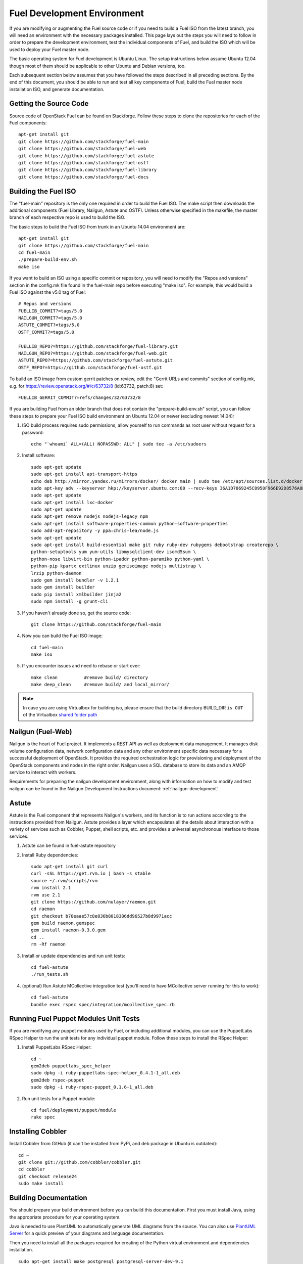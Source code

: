 Fuel Development Environment
============================

If you are modifying or augmenting the Fuel source code or if you
need to build a Fuel ISO from the latest branch, you will need
an environment with the necessary packages installed.  This page
lays out the steps you will need to follow in order to prepare
the development environment, test the individual components of
Fuel, and build the ISO which will be used to deploy your
Fuel master node.

The basic operating system for Fuel development is Ubuntu Linux.
The setup instructions below assume Ubuntu 12.04 though most of
them should be applicable to other Ubuntu and Debian versions, too.

Each subsequent section below assumes that you have followed the steps
described in all preceding sections. By the end of this document, you
should be able to run and test all key components of Fuel, build the
Fuel master node installation ISO, and generate documentation.

.. _getting-source:

Getting the Source Code
-----------------------

Source code of OpenStack Fuel can be found on Stackforge.
Follow these steps to clone the repositories for each of
the Fuel components:
::

    apt-get install git
    git clone https://github.com/stackforge/fuel-main
    git clone https://github.com/stackforge/fuel-web
    git clone https://github.com/stackforge/fuel-astute
    git clone https://github.com/stackforge/fuel-ostf
    git clone https://github.com/stackforge/fuel-library
    git clone https://github.com/stackforge/fuel-docs


.. _building-fuel-iso:

Building the Fuel ISO
---------------------

The "fuel-main" repository is the only one required in order
to build the Fuel ISO.  The make script then downloads the
additional components (Fuel Library, Nailgun, Astute and OSTF).
Unless otherwise specified in the makefile, the master branch of
each respective repo is used to build the ISO.

The basic steps to build the Fuel ISO from trunk in an
Ubuntu 14.04 environment are:
::

    apt-get install git
    git clone https://github.com/stackforge/fuel-main
    cd fuel-main
    ./prepare-build-env.sh
    make iso

If you want to build an ISO using a specific commit or repository,
you will need to modify the "Repos and versions" section in the
config.mk file found in the fuel-main repo before executing "make
iso". For example, this would build a Fuel ISO against the v5.0
tag of Fuel:
::

    # Repos and versions
    FUELLIB_COMMIT?=tags/5.0
    NAILGUN_COMMIT?=tags/5.0
    ASTUTE_COMMIT?=tags/5.0
    OSTF_COMMIT?=tags/5.0

    FUELLIB_REPO?=https://github.com/stackforge/fuel-library.git
    NAILGUN_REPO?=https://github.com/stackforge/fuel-web.git
    ASTUTE_REPO?=https://github.com/stackforge/fuel-astute.git
    OSTF_REPO?=https://github.com/stackforge/fuel-ostf.git

To build an ISO image from custom gerrit patches on review, edit the
"Gerrit URLs and commits" section of config.mk, e.g. for
https://review.openstack.org/#/c/63732/8 (id:63732, patch:8) set:
::

   FUELLIB_GERRIT_COMMIT?=refs/changes/32/63732/8

If you are building Fuel from an older branch that does not contain the
"prepare-build-env.sh" script, you can follow these steps to prepare
your Fuel ISO build environment on Ubuntu 12.04 or newer (excluding
newest 14.04):

#. ISO build process requires sudo permissions, allow yourself to run
   commands as root user without request for a password::

    echo "`whoami` ALL=(ALL) NOPASSWD: ALL" | sudo tee -a /etc/sudoers

#. Install software::

    sudo apt-get update
    sudo apt-get install apt-transport-https
    echo deb http://mirror.yandex.ru/mirrors/docker/ docker main | sudo tee /etc/apt/sources.list.d/docker.list
    sudo apt-key adv --keyserver hkp://keyserver.ubuntu.com:80 --recv-keys 36A1D7869245C8950F966E92D8576A8BA88D21E9
    sudo apt-get update
    sudo apt-get install lxc-docker
    sudo apt-get update
    sudo apt-get remove nodejs nodejs-legacy npm
    sudo apt-get install software-properties-common python-software-properties
    sudo add-apt-repository -y ppa:chris-lea/node.js
    sudo apt-get update
    sudo apt-get install build-essential make git ruby ruby-dev rubygems debootstrap createrepo \
    python-setuptools yum yum-utils libmysqlclient-dev isomd5sum \
    python-nose libvirt-bin python-ipaddr python-paramiko python-yaml \
    python-pip kpartx extlinux unzip genisoimage nodejs multistrap \
    lrzip python-daemon
    sudo gem install bundler -v 1.2.1
    sudo gem install builder
    sudo pip install xmlbuilder jinja2
    sudo npm install -g grunt-cli

#. If you haven't already done so, get the source code::

    git clone https://github.com/stackforge/fuel-main

#. Now you can build the Fuel ISO image::

    cd fuel-main
    make iso

#. If you encounter issues and need to rebase or start over::

    make clean          #remove build/ directory
    make deep_clean     #remove build/ and local_mirror/

.. note:: In case you are using Virtualbox for building iso, please ensure that the build
    directory BUILD_DIR ``is OUT`` of the Virtualbox
    `shared folder path <https://www.virtualbox.org/manual/ch04.html#sharedfolders>`_

Nailgun (Fuel-Web)
------------------

Nailgun is the heart of Fuel project. It implements a REST API as well
as deployment data management. It manages disk volume configuration data,
network configuration data and any other environment specific data
necessary for a successful deployment of OpenStack. It provides the
required orchestration logic for provisioning and
deployment of the OpenStack components and nodes in the right order.
Nailgun uses a SQL database to store its data and an AMQP service to
interact with workers.

Requirements for preparing the nailgun development environment, along
with information on how to modify and test nailgun can be found in
the Nailgun Development Instructions document: :ref:`nailgun-development`


Astute
------

Astute is the Fuel component that represents Nailgun's workers, and
its function is to run actions according to the instructions provided
from Nailgun. Astute provides a layer which encapsulates all the details
about interaction with a variety of services such as Cobbler, Puppet,
shell scripts, etc. and provides a universal asynchronous interface to
those services.

#. Astute can be found in fuel-astute repository

#. Install Ruby dependencies::

    sudo apt-get install git curl
    curl -sSL https://get.rvm.io | bash -s stable
    source ~/.rvm/scripts/rvm
    rvm install 2.1
    rvm use 2.1
    git clone https://github.com/nulayer/raemon.git
    cd raemon
    git checkout b78eaae57c8e836b8018386dd96527b8d9971acc
    gem build raemon.gemspec
    gem install raemon-0.3.0.gem
    cd ..
    rm -Rf raemon

#. Install or update dependencies and run unit tests::

    cd fuel-astute
    ./run_tests.sh

#. (optional) Run Astute MCollective integration test (you'll need to
   have MCollective server running for this to work)::

    cd fuel-astute
    bundle exec rspec spec/integration/mcollective_spec.rb

Running Fuel Puppet Modules Unit Tests
--------------------------------------

If you are modifying any puppet modules used by Fuel, or including
additional modules, you can use the PuppetLabs RSpec Helper
to run the unit tests for any individual puppet module.  Follow
these steps to install the RSpec Helper:

#. Install PuppetLabs RSpec Helper::

    cd ~
    gem2deb puppetlabs_spec_helper
    sudo dpkg -i ruby-puppetlabs-spec-helper_0.4.1-1_all.deb
    gem2deb rspec-puppet
    sudo dpkg -i ruby-rspec-puppet_0.1.6-1_all.deb

#. Run unit tests for a Puppet module::

    cd fuel/deployment/puppet/module
    rake spec

Installing Cobbler
------------------

Install Cobbler from GitHub (it can't be installed from PyPi, and deb
package in Ubuntu is outdated)::

    cd ~
    git clone git://github.com/cobbler/cobbler.git
    cd cobbler
    git checkout release24
    sudo make install

Building Documentation
----------------------

You should prepare your build environment before you can build
this documentation. First you must install Java, using the
appropriate procedure for your operating system.

Java is needed to use PlantUML to automatically generate UML diagrams
from the source. You can also use `PlantUML Server
<http://www.plantuml.com/plantuml/>`_ for a quick preview of your
diagrams and language documentation.

Then you need to install all the packages required for creating of
the Python virtual environment and dependencies installation.
::

    sudo apt-get install make postgresql postgresql-server-dev-9.1
    sudo apt-get install python-dev python-pip python-virtualenv

Now you can create the virtual environment and activate it.
::

    virtualenv fuel-web-venv
    . virtualenv/bin/activate

And then install the dependencies.
::

    pip install ./shotgun
    pip install -r nailgun/test-requirements.txt

Now you can look at the list of available formats and generate
the one you need:
::

    cd docs
    make help
    make html

There is a helper script **build-docs.sh**. It can perform
all the required steps automatically. The script can build documentation
in required format.
::

  Documentation build helper
  -o - Open generated documentation after build
  -c - Clear the build directory
  -n - Don't install any packages
  -f - Documentation format [html,signlehtml,latexpdf,pdf,epub]

For example, if you want to build HTML documentation you can just
use the following script, like this:
::

  ./build-docs.sh -f html -o

It will create virtualenv, install the required dependencies and
build the documentation in HTML format. It will also open the
documentation with your default browser.

If you don't want to install all the dependencies and you are not
interested in building automatic API documentation there is an easy
way to do it.

First remove autodoc modules from extensions section of **conf.py**
file in the **docs** directory. This section should be like this:
::

    extensions = [
        'rst2pdf.pdfbuilder',
        'sphinxcontrib.plantuml',
    ]

Then remove **develop/api_doc.rst** file and reference to it from
**develop.rst** index.

Now you can build documentation as usual using make command.
This method can be useful if you want to make some corrections to
text and see the results without building the entire environment.
The only Python packages you need are Sphinx packages:
::

    Sphinx
    sphinxcontrib-actdiag
    sphinxcontrib-blockdiag
    sphinxcontrib-nwdiag
    sphinxcontrib-plantuml
    sphinxcontrib-seqdiag

Just don't forget to rollback all these changes before you commit your
corrections.
